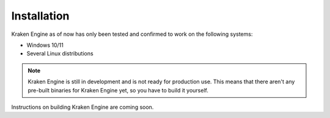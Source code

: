 ============
Installation
============

Kraken Engine as of now has only been tested and confirmed to work on the following systems:

* Windows 10/11
* Several Linux distributions

.. note::
    Kraken Engine is still in development and is not ready for production use.
    This means that there aren't any pre-built binaries for Kraken Engine yet, so you have to build it yourself.

Instructions on building Kraken Engine are coming soon.